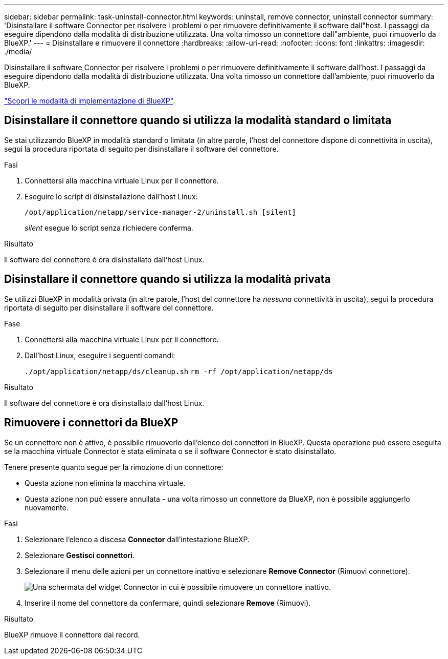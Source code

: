 ---
sidebar: sidebar 
permalink: task-uninstall-connector.html 
keywords: uninstall, remove connector, uninstall connector 
summary: 'Disinstallare il software Connector per risolvere i problemi o per rimuovere definitivamente il software dall"host. I passaggi da eseguire dipendono dalla modalità di distribuzione utilizzata. Una volta rimosso un connettore dall"ambiente, puoi rimuoverlo da BlueXP.' 
---
= Disinstallare e rimuovere il connettore
:hardbreaks:
:allow-uri-read: 
:nofooter: 
:icons: font
:linkattrs: 
:imagesdir: ./media/


[role="lead"]
Disinstallare il software Connector per risolvere i problemi o per rimuovere definitivamente il software dall'host. I passaggi da eseguire dipendono dalla modalità di distribuzione utilizzata. Una volta rimosso un connettore dall'ambiente, puoi rimuoverlo da BlueXP.

link:concept-modes.html["Scopri le modalità di implementazione di BlueXP"].



== Disinstallare il connettore quando si utilizza la modalità standard o limitata

Se stai utilizzando BlueXP in modalità standard o limitata (in altre parole, l'host del connettore dispone di connettività in uscita), segui la procedura riportata di seguito per disinstallare il software del connettore.

.Fasi
. Connettersi alla macchina virtuale Linux per il connettore.
. Eseguire lo script di disinstallazione dall'host Linux:
+
`/opt/application/netapp/service-manager-2/uninstall.sh [silent]`

+
_silent_ esegue lo script senza richiedere conferma.



.Risultato
Il software del connettore è ora disinstallato dall'host Linux.



== Disinstallare il connettore quando si utilizza la modalità privata

Se utilizzi BlueXP in modalità privata (in altre parole, l'host del connettore ha _nessuna_ connettività in uscita), segui la procedura riportata di seguito per disinstallare il software del connettore.

.Fase
. Connettersi alla macchina virtuale Linux per il connettore.
. Dall'host Linux, eseguire i seguenti comandi:
+
`./opt/application/netapp/ds/cleanup.sh`
`rm -rf /opt/application/netapp/ds`



.Risultato
Il software del connettore è ora disinstallato dall'host Linux.



== Rimuovere i connettori da BlueXP

Se un connettore non è attivo, è possibile rimuoverlo dall'elenco dei connettori in BlueXP. Questa operazione può essere eseguita se la macchina virtuale Connector è stata eliminata o se il software Connector è stato disinstallato.

Tenere presente quanto segue per la rimozione di un connettore:

* Questa azione non elimina la macchina virtuale.
* Questa azione non può essere annullata - una volta rimosso un connettore da BlueXP, non è possibile aggiungerlo nuovamente.


.Fasi
. Selezionare l'elenco a discesa *Connector* dall'intestazione BlueXP.
. Selezionare *Gestisci connettori*.
. Selezionare il menu delle azioni per un connettore inattivo e selezionare *Remove Connector* (Rimuovi connettore).
+
image:screenshot_connector_remove.gif["Una schermata del widget Connector in cui è possibile rimuovere un connettore inattivo."]

. Inserire il nome del connettore da confermare, quindi selezionare *Remove* (Rimuovi).


.Risultato
BlueXP rimuove il connettore dai record.
